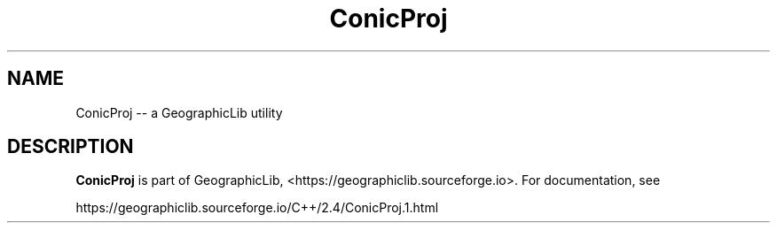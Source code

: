 .TH ConicProj 1 "" "GeographicLib Utilities" "GeographicLib Utilities"
.SH NAME
ConicProj \-\- a GeographicLib utility
.SH DESCRIPTION
.B ConicProj
is part of GeographicLib, <https://geographiclib.sourceforge.io>.  For
documentation, see
.PP
    https://geographiclib.sourceforge.io/C++/2.4/ConicProj.1.html
